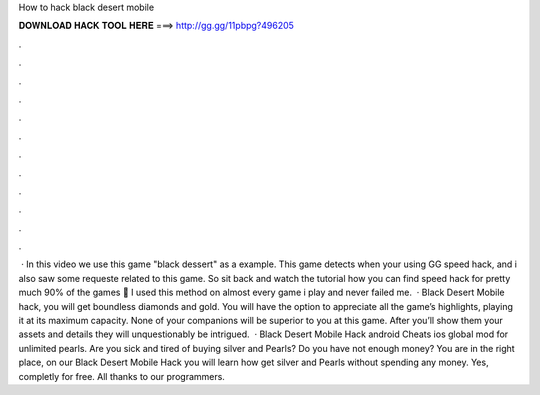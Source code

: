 How to hack black desert mobile

𝐃𝐎𝐖𝐍𝐋𝐎𝐀𝐃 𝐇𝐀𝐂𝐊 𝐓𝐎𝐎𝐋 𝐇𝐄𝐑𝐄 ===> http://gg.gg/11pbpg?496205

.

.

.

.

.

.

.

.

.

.

.

.

 · In this video we use this game "black dessert" as a example. This game detects when your using GG speed hack, and i also saw some requeste related to this game. So sit back and watch the tutorial how you can find speed hack for pretty much 90% of the games 🙂 I used this method on almost every game i play and never failed me.  · Black Desert Mobile hack, you will get boundless diamonds and gold. You will have the option to appreciate all the game’s highlights, playing it at its maximum capacity. None of your companions will be superior to you at this game. After you’ll show them your assets and details they will unquestionably be intrigued.  · Black Desert Mobile Hack android Cheats ios global mod for unlimited pearls. Are you sick and tired of buying silver and Pearls? Do you have not enough money? You are in the right place, on our Black Desert Mobile Hack you will learn how get silver and Pearls without spending any money. Yes, completly for free. All thanks to our programmers.